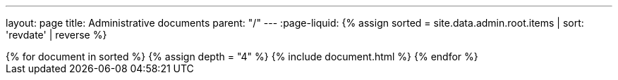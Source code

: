 ---
layout: page
title: Administrative documents
parent: "/"
---
:page-liquid:
{% assign sorted = site.data.admin.root.items | sort: 'revdate' | reverse %}
++++
{% for document in sorted %}
{% assign depth = "4" %}
{% include document.html %}
{% endfor %}
++++

